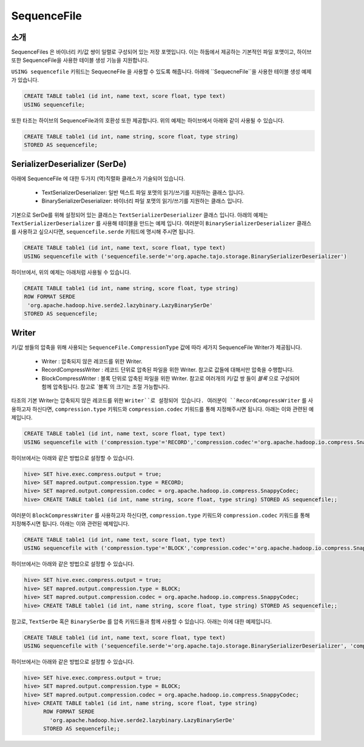 *************************************
SequenceFile
*************************************

-----------------------------------------
소개
-----------------------------------------

SequenceFiles 은 바이너리 키/값 쌍이 일렬로 구성되어 있는 저장 포맷입니다.
이는 하둡에서 제공하는 기본적인 파일 포맷이고, 하이브 또한 SequenceFile을 사용한 테이블 생성 기능을 지원합니다.

``USING sequencefile`` 키워드는 SequecneFile 을 사용할 수 있도록 해줍니다. 
아래에 ``SequecneFile``을 사용한 테이블 생성 예제가 있습니다.

.. code-block:: sql

 CREATE TABLE table1 (id int, name text, score float, type text)
 USING sequencefile;

또한 타조는 하이브의 SequenceFile과의 호환성 또한 제공합니다. 위의 예제는 하이브에서 아래와 같이 사용될 수 있습니다.

.. code-block:: sql

 CREATE TABLE table1 (id int, name string, score float, type string)
 STORED AS sequencefile;

-----------------------------------------
SerializerDeserializer (SerDe)
-----------------------------------------

아래에 SequenceFile 에 대한 두가지 (역)직렬화 클래스가 기술되어 있습니다.

 + TextSerializerDeserializer: 일반 텍스트 파일 포맷의 읽기/쓰기를 지원하는 클래스 입니다.
 + BinarySerializerDeserializer: 바이너리 파일 포맷의 읽기/쓰기를 지원하는 클래스 입니다.

기본으로 SerDe를 위해 설정되어 있는 클래스는 ``TextSerializerDeserializer`` 클래스 입니다.
아래의 예제는 ``TextSerializerDeserializer`` 를 사용해 테이블을 만드는 예제 입니다.
여러분이 ``BinarySerializerDeserializer`` 클래스를 사용하고 싶으시다면, ``sequencefile.serde`` 키워드에 명시해 주시면 됩니다.

.. code-block:: sql

 CREATE TABLE table1 (id int, name text, score float, type text)
 USING sequencefile with ('sequencefile.serde'='org.apache.tajo.storage.BinarySerializerDeserializer')

하이브에서, 위의 예제는 아래처럼 사용될 수 있습니다.

.. code-block:: sql

 CREATE TABLE table1 (id int, name string, score float, type string)
 ROW FORMAT SERDE
  'org.apache.hadoop.hive.serde2.lazybinary.LazyBinarySerDe'
 STORED AS sequencefile;

-----------------------------------------
Writer
-----------------------------------------

키/값 쌍들의 압축을 위해 사용되는 ``SequenceFile.CompressionType`` 값에 따라 세가지 SequenceFile Writer가 제공됩니다.

 + Writer : 압축되지 않은 레코드를 위한 Writer.
 + RecordCompressWriter : 레코드 단위로 압축된 파일을 위한 Writer. 참고로 값들에 대해서만 압축을 수행합니다.
 + BlockCompressWriter : 블록 단위로 압축된 파일을 위한 Writer. 참고로 여러개의 키/값 쌍 들이 `블록` 으로 구성되어 함께 압축됩니다. 참고로 `블록`의 크기는 조절 가능합니다.

타조의 기본 Writer는 압축되지 않은 레코드를 위한 ``Writer``로 설정되어 있습니다. 
여러분이 ``RecordCompressWriter`` 를 사용하고자 하신다면, ``compression.type`` 키워드와 ``compression.codec`` 키워드를 통해 지정해주시면 됩니다.
아래는 이와 관련된 예제입니다.

.. code-block:: sql

 CREATE TABLE table1 (id int, name text, score float, type text)
 USING sequencefile with ('compression.type'='RECORD','compression.codec'='org.apache.hadoop.io.compress.SnappyCodec')

하이브에서는 아래와 같은 방법으로 설정할 수 있습니다.

.. code-block:: sql

 hive> SET hive.exec.compress.output = true;
 hive> SET mapred.output.compression.type = RECORD;
 hive> SET mapred.output.compression.codec = org.apache.hadoop.io.compress.SnappyCodec;
 hive> CREATE TABLE table1 (id int, name string, score float, type string) STORED AS sequencefile;;

여러분이 ``BlockCompressWriter`` 를 사용하고자 하신다면, ``compression.type`` 키워드와 ``compression.codec`` 키워드를 통해 지정해주시면 됩니다.
아래는 이와 관련된 예제입니다.

.. code-block:: sql

 CREATE TABLE table1 (id int, name text, score float, type text)
 USING sequencefile with ('compression.type'='BLOCK','compression.codec'='org.apache.hadoop.io.compress.SnappyCodec')

하이브에서는 아래와 같은 방법으로 설정할 수 있습니다.

.. code-block:: sql

 hive> SET hive.exec.compress.output = true;
 hive> SET mapred.output.compression.type = BLOCK;
 hive> SET mapred.output.compression.codec = org.apache.hadoop.io.compress.SnappyCodec;
 hive> CREATE TABLE table1 (id int, name string, score float, type string) STORED AS sequencefile;;

참고로, ``TextSerDe`` 혹은 ``BinarySerDe`` 를 압축 키워드들과 함께 사용할 수 있습니다.
아래는 이에 대한 예제입니다.

.. code-block:: sql

 CREATE TABLE table1 (id int, name text, score float, type text)
 USING sequencefile with ('sequencefile.serde'='org.apache.tajo.storage.BinarySerializerDeserializer', 'compression.type'='BLOCK','compression.codec'='org.apache.hadoop.io.compress.SnappyCodec')

하이브에서는 아래와 같은 방법으로 설정할 수 있습니다.

.. code-block:: sql

 hive> SET hive.exec.compress.output = true;
 hive> SET mapred.output.compression.type = BLOCK;
 hive> SET mapred.output.compression.codec = org.apache.hadoop.io.compress.SnappyCodec;
 hive> CREATE TABLE table1 (id int, name string, score float, type string)
       ROW FORMAT SERDE
         'org.apache.hadoop.hive.serde2.lazybinary.LazyBinarySerDe'
       STORED AS sequencefile;;
